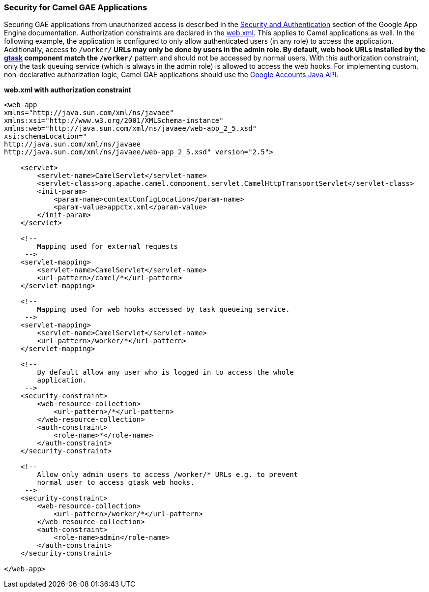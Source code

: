 [[ConfluenceContent]]
[[gsec-SecurityforCamelGAEApplications]]
Security for Camel GAE Applications
~~~~~~~~~~~~~~~~~~~~~~~~~~~~~~~~~~~

Securing GAE applications from unauthorized access is described in the
http://code.google.com/appengine/docs/java/config/webxml.html#Security_and_Authentication[Security
and Authentication] section of the Google App Engine documentation.
Authorization constraints are declared in the link:gae.html[web.xml].
This applies to Camel applications as well. In the following example,
the application is configured to only allow authenticated users (in any
role) to access the application. Additionally, access to `/worker/*`
URLs may only be done by users in the admin role. By default, web hook
URLs installed by the link:gtask.html[gtask] component match the
`/worker/*` pattern and should not be accessed by normal users. With
this authorization constraint, only the task queuing service (which is
always in the admin role) is allowed to access the web hooks. For
implementing custom, non-declarative authorization logic, Camel GAE
applications should use the
http://code.google.com/appengine/docs/java/users/overview.html[Google
Accounts Java API].

*web.xml with authorization constraint*

[source,brush:,java;,gutter:,false;,theme:,Default]
----
<web-app 
xmlns="http://java.sun.com/xml/ns/javaee"
xmlns:xsi="http://www.w3.org/2001/XMLSchema-instance"
xmlns:web="http://java.sun.com/xml/ns/javaee/web-app_2_5.xsd"
xsi:schemaLocation="
http://java.sun.com/xml/ns/javaee
http://java.sun.com/xml/ns/javaee/web-app_2_5.xsd" version="2.5">
    
    <servlet>
        <servlet-name>CamelServlet</servlet-name>
        <servlet-class>org.apache.camel.component.servlet.CamelHttpTransportServlet</servlet-class>
        <init-param>
            <param-name>contextConfigLocation</param-name>
            <param-value>appctx.xml</param-value>
        </init-param>
    </servlet>

    <!--
        Mapping used for external requests
     -->
    <servlet-mapping>
        <servlet-name>CamelServlet</servlet-name>
        <url-pattern>/camel/*</url-pattern>
    </servlet-mapping>
    
    <!--
        Mapping used for web hooks accessed by task queueing service.
     -->
    <servlet-mapping>
        <servlet-name>CamelServlet</servlet-name>
        <url-pattern>/worker/*</url-pattern>
    </servlet-mapping>

    <!--
        By default allow any user who is logged in to access the whole 
        application.
     -->
    <security-constraint>
        <web-resource-collection>
            <url-pattern>/*</url-pattern>
        </web-resource-collection>
        <auth-constraint>
            <role-name>*</role-name>
        </auth-constraint>
    </security-constraint>

    <!--
        Allow only admin users to access /worker/* URLs e.g. to prevent
        normal user to access gtask web hooks.
     -->
    <security-constraint>
        <web-resource-collection>
            <url-pattern>/worker/*</url-pattern>
        </web-resource-collection>
        <auth-constraint>
            <role-name>admin</role-name>
        </auth-constraint>
    </security-constraint>

</web-app>
----
